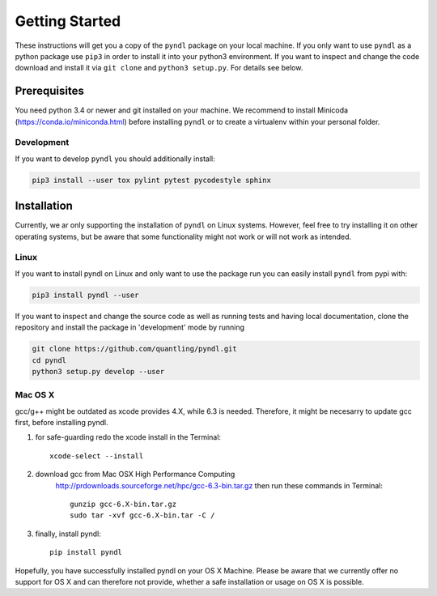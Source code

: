 Getting Started
===============

These instructions will get you a copy of the ``pyndl`` package on your local
machine. If you only want to use ``pyndl`` as a python package use ``pip3`` in
order to install it into your python3 environment. If you want to inspect and
change the code download and install it via ``git clone`` and ``python3
setup.py``. For details see below.


Prerequisites
-------------
You need python 3.4 or newer and git installed on your machine. We recommend to
install Minicoda (https://conda.io/miniconda.html) before installing ``pyndl``
or to create a virtualenv within your personal folder.

Development
^^^^^^^^^^^
If you want to develop ``pyndl`` you should additionally install:

.. code:: bash

   pip3 install --user tox pylint pytest pycodestyle sphinx


Installation
------------

Currently, we ar only supporting the installation of ``pyndl`` on Linux systems.
However, feel free to try installing it on other operating systems, but be aware
that some functionality might not work or will not work as intended.

Linux
^^^^^

If you want to install pyndl on Linux and only want to use the package run you
can easily install ``pyndl`` from pypi with:

.. code:: bash

    pip3 install pyndl --user

If you want to inspect and change the source code as well as running tests and
having local documentation, clone the repository and install the package in
'development' mode by running

.. code:: bash

    git clone https://github.com/quantling/pyndl.git
    cd pyndl
    python3 setup.py develop --user


Mac OS X
^^^^^^^^
gcc/g++ might be outdated as xcode provides 4.X, while 6.3 is needed. Therefore,
it might be necesarry to update gcc first, before installing pyndl.

1. for safe-guarding redo the xcode install in the Terminal::

        xcode-select --install

2. download gcc from Mac OSX High Performance Computing
    http://prdownloads.sourceforge.net/hpc/gcc-6.3-bin.tar.gz
    then run these commands in Terminal::

        gunzip gcc-6.X-bin.tar.gz
        sudo tar -xvf gcc-6.X-bin.tar -C /

3. finally, install pyndl::

        pip install pyndl

Hopefully, you have successfully installed pyndl on your OS X Machine. Please be
aware that we currently offer no support for OS X and can therefore not provide,
whether a safe installation or usage on OS X is possible.
